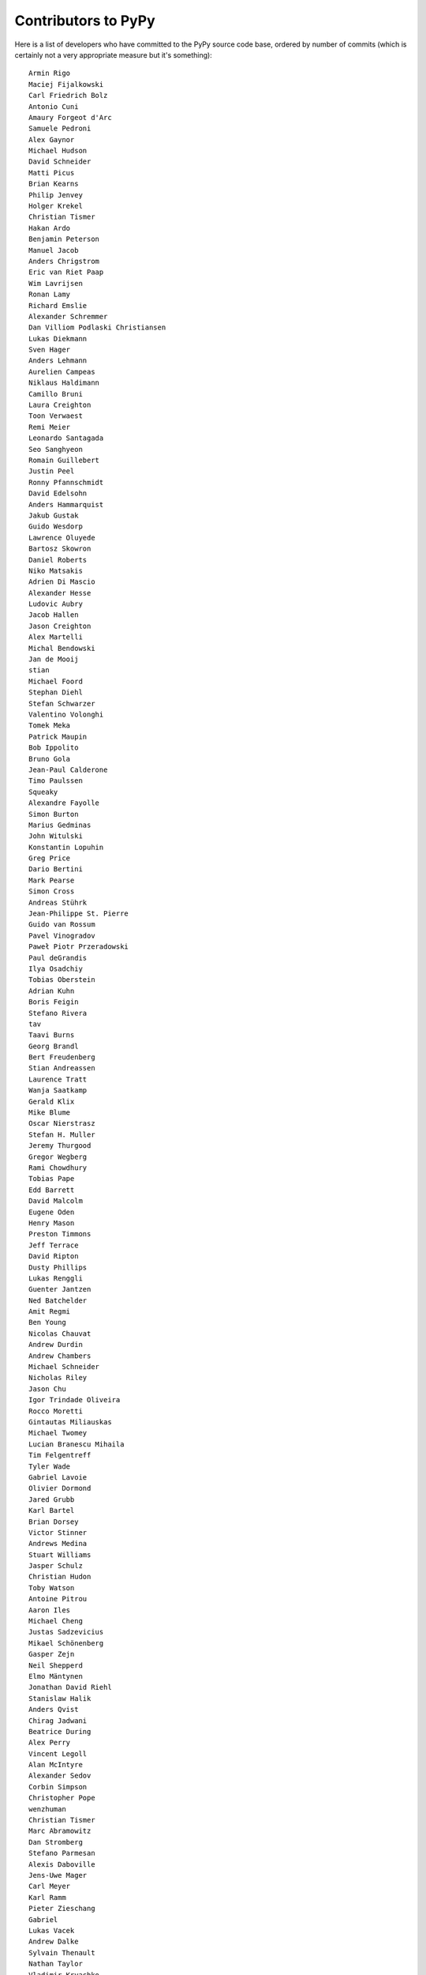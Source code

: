 
Contributors to PyPy
====================

Here is a list of developers who have committed to the PyPy source
code base, ordered by number of commits (which is certainly not a very
appropriate measure but it's something)::

  Armin Rigo
  Maciej Fijalkowski
  Carl Friedrich Bolz
  Antonio Cuni
  Amaury Forgeot d'Arc
  Samuele Pedroni
  Alex Gaynor
  Michael Hudson
  David Schneider
  Matti Picus
  Brian Kearns
  Philip Jenvey
  Holger Krekel
  Christian Tismer
  Hakan Ardo
  Benjamin Peterson
  Manuel Jacob
  Anders Chrigstrom
  Eric van Riet Paap
  Wim Lavrijsen
  Ronan Lamy
  Richard Emslie
  Alexander Schremmer
  Dan Villiom Podlaski Christiansen
  Lukas Diekmann
  Sven Hager
  Anders Lehmann
  Aurelien Campeas
  Niklaus Haldimann
  Camillo Bruni
  Laura Creighton
  Toon Verwaest
  Remi Meier
  Leonardo Santagada
  Seo Sanghyeon
  Romain Guillebert
  Justin Peel
  Ronny Pfannschmidt
  David Edelsohn
  Anders Hammarquist
  Jakub Gustak
  Guido Wesdorp
  Lawrence Oluyede
  Bartosz Skowron
  Daniel Roberts
  Niko Matsakis
  Adrien Di Mascio
  Alexander Hesse
  Ludovic Aubry
  Jacob Hallen
  Jason Creighton
  Alex Martelli
  Michal Bendowski
  Jan de Mooij
  stian
  Michael Foord
  Stephan Diehl
  Stefan Schwarzer
  Valentino Volonghi
  Tomek Meka
  Patrick Maupin
  Bob Ippolito
  Bruno Gola
  Jean-Paul Calderone
  Timo Paulssen
  Squeaky
  Alexandre Fayolle
  Simon Burton
  Marius Gedminas
  John Witulski
  Konstantin Lopuhin
  Greg Price
  Dario Bertini
  Mark Pearse
  Simon Cross
  Andreas Stührk
  Jean-Philippe St. Pierre
  Guido van Rossum
  Pavel Vinogradov
  Paweł Piotr Przeradowski
  Paul deGrandis
  Ilya Osadchiy
  Tobias Oberstein
  Adrian Kuhn
  Boris Feigin
  Stefano Rivera
  tav
  Taavi Burns
  Georg Brandl
  Bert Freudenberg
  Stian Andreassen
  Laurence Tratt
  Wanja Saatkamp
  Gerald Klix
  Mike Blume
  Oscar Nierstrasz
  Stefan H. Muller
  Jeremy Thurgood
  Gregor Wegberg
  Rami Chowdhury
  Tobias Pape
  Edd Barrett
  David Malcolm
  Eugene Oden
  Henry Mason
  Preston Timmons
  Jeff Terrace
  David Ripton
  Dusty Phillips
  Lukas Renggli
  Guenter Jantzen
  Ned Batchelder
  Amit Regmi
  Ben Young
  Nicolas Chauvat
  Andrew Durdin
  Andrew Chambers
  Michael Schneider
  Nicholas Riley
  Jason Chu
  Igor Trindade Oliveira
  Rocco Moretti
  Gintautas Miliauskas
  Michael Twomey
  Lucian Branescu Mihaila
  Tim Felgentreff
  Tyler Wade
  Gabriel Lavoie
  Olivier Dormond
  Jared Grubb
  Karl Bartel
  Brian Dorsey
  Victor Stinner
  Andrews Medina
  Stuart Williams
  Jasper Schulz
  Christian Hudon
  Toby Watson
  Antoine Pitrou
  Aaron Iles
  Michael Cheng
  Justas Sadzevicius
  Mikael Schönenberg
  Gasper Zejn
  Neil Shepperd
  Elmo Mäntynen
  Jonathan David Riehl
  Stanislaw Halik
  Anders Qvist
  Chirag Jadwani
  Beatrice During
  Alex Perry
  Vincent Legoll
  Alan McIntyre
  Alexander Sedov
  Corbin Simpson
  Christopher Pope
  wenzhuman
  Christian Tismer 
  Marc Abramowitz
  Dan Stromberg
  Stefano Parmesan
  Alexis Daboville
  Jens-Uwe Mager
  Carl Meyer
  Karl Ramm
  Pieter Zieschang
  Gabriel
  Lukas Vacek
  Andrew Dalke
  Sylvain Thenault
  Nathan Taylor
  Vladimir Kryachko
  Jacek Generowicz
  Alejandro J. Cura
  Jacob Oscarson
  Travis Francis Athougies
  Kristjan Valur Jonsson
  Neil Blakey-Milner
  anatoly techtonik
  Lutz Paelike
  Lucio Torre
  Lars Wassermann
  Henrik Vendelbo
  Dan Buch
  Miguel de Val Borro
  Artur Lisiecki
  Sergey Kishchenko
  Ignas Mikalajunas
  Christoph Gerum
  Martin Blais
  Lene Wagner
  Tomo Cocoa
  roberto@goyle
  Yury V. Zaytsev
  Anna Katrina Dominguez
  William Leslie
  Bobby Impollonia
  timo@eistee.fritz.box
  Andrew Thompson
  Ben Darnell
  Roberto De Ioris
  Juan Francisco Cantero Hurtado
  Godefroid Chappelle
  Joshua Gilbert
  Dan Colish
  Christopher Armstrong
  Michael Hudson-Doyle
  Anders Sigfridsson
  Yasir Suhail
  Floris Bruynooghe
  Laurens Van Houtven
  Akira Li
  Gustavo Niemeyer
  Stephan Busemann
  Rafał Gałczyński
  Yusei Tahara
  Christian Muirhead
  James Lan
  shoma hosaka
  Daniel Neuh?user
  Matthew Miller
  Buck Golemon
  Konrad Delong
  Dinu Gherman
  Chris Lambacher
  coolbutuseless@gmail.com
  Rodrigo Araújo
  w31rd0
  Jim Baker
  James Robert
  Armin Ronacher
  Brett Cannon
  yrttyr
  aliceinwire
  OlivierBlanvillain
  Zooko Wilcox-O Hearn
  Tomer Chachamu
  Christopher Groskopf
  jiaaro
  opassembler.py
  Antony Lee
  Jim Hunziker
  Markus Unterwaditzer
  Even Wiik Thomassen
  jbs
  soareschen
  Kurt Griffiths
  Mike Bayer
  Flavio Percoco
  Kristoffer Kleine
  yasirs
  Michael Chermside
  Anna Ravencroft
  Julien Phalip
  Dan Loewenherz

